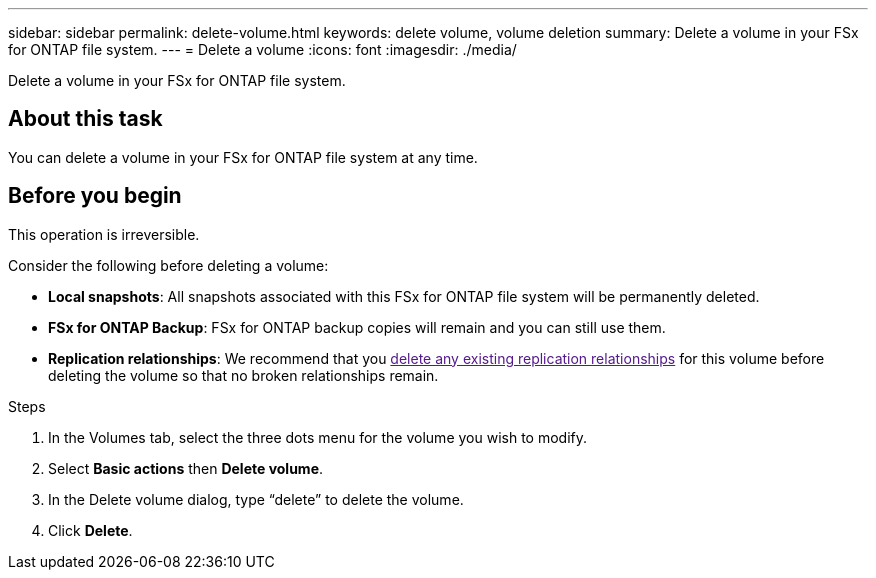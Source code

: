 ---
sidebar: sidebar
permalink: delete-volume.html
keywords: delete volume, volume deletion
summary: Delete a volume in your FSx for ONTAP file system. 
---
= Delete a volume
:icons: font
:imagesdir: ./media/

[.lead]
Delete a volume in your FSx for ONTAP file system. 

== About this task
You can delete a volume in your FSx for ONTAP file system at any time.

//Volumes with SnapLock cannot be deleted until the SnapLock retention period expires. 

== Before you begin
This operation is irreversible. 

Consider the following before deleting a volume: 

* *Local snapshots*: All snapshots associated with this FSx for ONTAP file system will be permanently deleted. 
* *FSx for ONTAP Backup*: FSx for ONTAP backup copies will remain and you can still use them. 
* *Replication relationships*: We recommend that you link:[delete any existing replication relationships] for this volume before deleting the volume so that no broken relationships remain. 

.Steps
. In the Volumes tab, select the three dots menu for the volume you wish to modify. 
. Select *Basic actions* then *Delete volume*. 
. In the Delete volume dialog, type “delete” to delete the volume. 
. Click *Delete*. 
